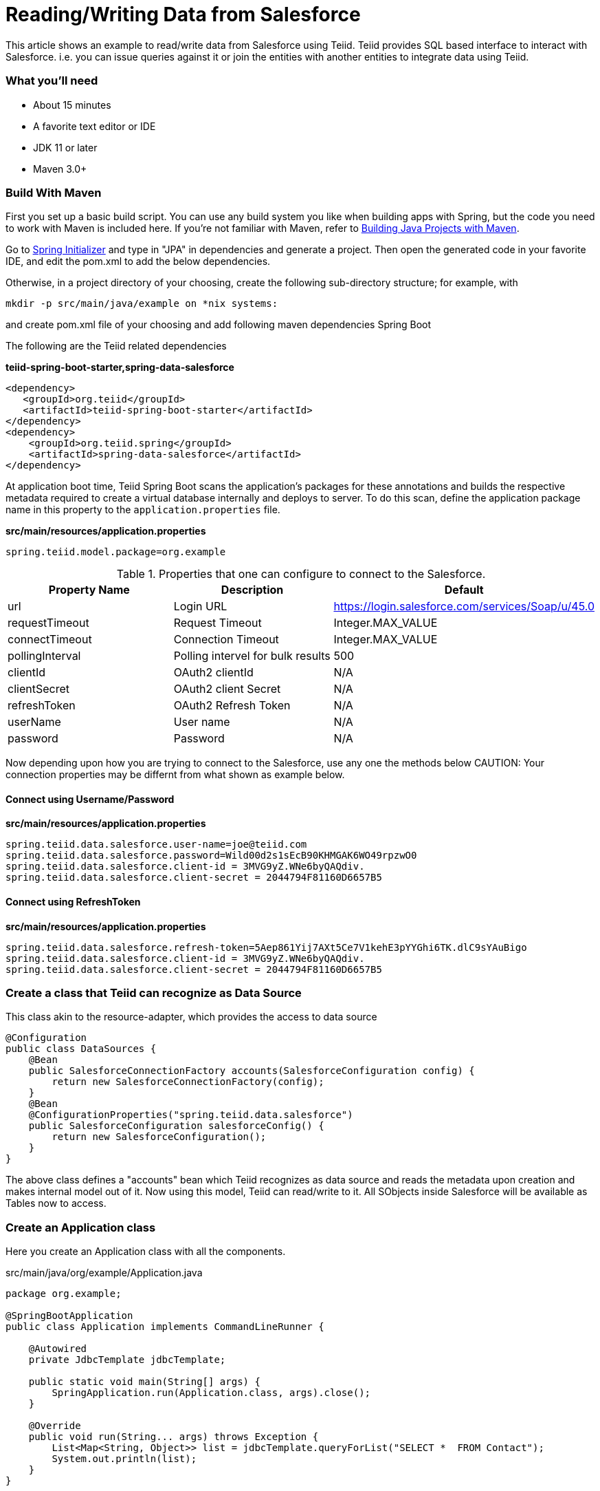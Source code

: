 = Reading/Writing Data from Salesforce

This article shows an example to read/write data from Salesforce using Teiid. Teiid provides SQL based interface to interact with Salesforce. i.e. you can issue queries against it or join the entities with another entities to integrate data using Teiid.

=== What you’ll need

* About 15 minutes
* A favorite text editor or IDE
* JDK 11 or later
* Maven 3.0+

=== Build With Maven
First you set up a basic build script. You can use any build system you like when building apps with Spring, but the code you need to work with Maven is included here. If you’re not familiar with Maven, refer to link:https://spring.io/guides/gs/maven[Building Java Projects with Maven].

Go to link:http://start.spring.io/[Spring Initializer] and type in "JPA" in dependencies and generate a project. Then open the generated code in your favorite IDE, and edit the pom.xml to add the below dependencies.

Otherwise, in a project directory of your choosing, create the following sub-directory structure; for example, with
----
mkdir -p src/main/java/example on *nix systems:
----
and create pom.xml file of your choosing and add following maven dependencies Spring Boot


The following are the Teiid related dependencies
[source,xml]
.*teiid-spring-boot-starter,spring-data-salesforce*
----
<dependency>
   <groupId>org.teiid</groupId>
   <artifactId>teiid-spring-boot-starter</artifactId>
</dependency>
<dependency>
    <groupId>org.teiid.spring</groupId>
    <artifactId>spring-data-salesforce</artifactId>
</dependency>
----

At application boot time, Teiid Spring Boot scans the application's packages for these annotations and builds the respective metadata required to create a virtual database internally and deploys to server. To do this scan, define the application package name in this property to the `application.properties` file. 

[source,text]
.*src/main/resources/application.properties*
----
spring.teiid.model.package=org.example
----

.Properties that one can configure to connect to the Salesforce.
[options="header,footer"]
|==========================================================
|Property Name     | Description        |Default
|url               |Login URL           |https://login.salesforce.com/services/Soap/u/45.0
|requestTimeout    |Request Timeout     |Integer.MAX_VALUE
|connectTimeout    |Connection Timeout  |Integer.MAX_VALUE
|pollingInterval   |Polling intervel for bulk results |500
|clientId          |OAuth2 clientId |N/A
|clientSecret      |OAuth2 client Secret |N/A
|refreshToken      |OAuth2 Refresh Token |N/A
|userName          |User name |N/A
|password          |Password |N/A
|==========================================================    

Now depending upon how you are trying to connect to the Salesforce, use any one the methods below
CAUTION: Your connection properties may be differnt from what shown as example below.

==== Connect using Username/Password 
.*src/main/resources/application.properties*
----
spring.teiid.data.salesforce.user-name=joe@teiid.com
spring.teiid.data.salesforce.password=Wild00d2s1sEcB90KHMGAK6WO49rpzwO0
spring.teiid.data.salesforce.client-id = 3MVG9yZ.WNe6byQAQdiv.
spring.teiid.data.salesforce.client-secret = 2044794F81160D6657B5
----

==== Connect using RefreshToken
.*src/main/resources/application.properties*
----
spring.teiid.data.salesforce.refresh-token=5Aep861Yij7AXt5Ce7V1kehE3pYYGhi6TK.dlC9sYAuBigo
spring.teiid.data.salesforce.client-id = 3MVG9yZ.WNe6byQAQdiv.
spring.teiid.data.salesforce.client-secret = 2044794F81160D6657B5
----

=== Create a class that Teiid can recognize as Data Source
This class akin to the resource-adapter, which provides the access to data source

----
@Configuration
public class DataSources {
    @Bean
    public SalesforceConnectionFactory accounts(SalesforceConfiguration config) {
        return new SalesforceConnectionFactory(config);
    }
    @Bean
    @ConfigurationProperties("spring.teiid.data.salesforce")
    public SalesforceConfiguration salesforceConfig() {
        return new SalesforceConfiguration();
    }
}
----

The above class defines a "accounts" bean which Teiid recognizes as data source and reads the metadata upon creation and makes internal model out of it. Now using this model, Teiid can read/write to it. All SObjects inside Salesforce will be available as Tables now to access.

=== Create an Application class

Here you create an Application class with all the components.

[source,java]
.src/main/java/org/example/Application.java
----
package org.example;

@SpringBootApplication
public class Application implements CommandLineRunner {

    @Autowired
    private JdbcTemplate jdbcTemplate;

    public static void main(String[] args) {
        SpringApplication.run(Application.class, args).close();
    }

    @Override
    public void run(String... args) throws Exception {
        List<Map<String, Object>> list = jdbcTemplate.queryForList("SELECT *  FROM Contact");
        System.out.println(list);
    }
}
----

=== Build 

You can build the application now using maven 

----
mvn clean install
----

and execute your application 

----
java -jar target/spring-salesforce-example-{version}.jar
----

If you want to expose Salesforce through OData API, add following dependency to your `pom.xml` file.

----
<dependency>
    <groupId>org.teiid</groupId>
    <artifactId>spring-odata</artifactId>
</dependency> 
----

and re-run the build, and then run, after that on port 8080 the OData REST API can be queried. 